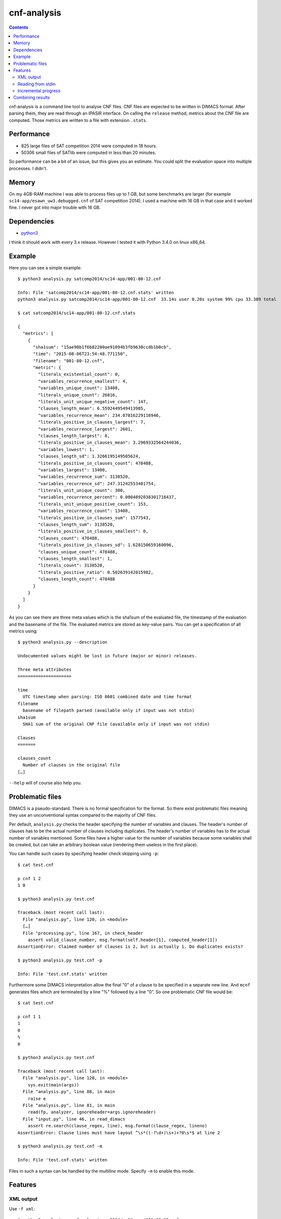 cnf-analysis
============

.. contents::
    :backlinks: none

cnf-analysis is a command line tool to analyse CNF files.
CNF files are expected to be written in DIMACS format.
After parsing them, they are read through an IPASIR interface.
On calling the ``release`` method, metrics about the CNF file are computed.
Those metrics are written to a file with extension ``.stats``.

Performance
-----------

* 825 large files of SAT competition 2014 were computed in 18 hours.
* 50306 small files of SATlib were computed in less than 20 minutes.

So performance can be a bit of an issue, but this gives you an estimate.
You could split the evaluation space into multiple processes. I didn't.

Memory
------

On my 4GB-RAM machine I was able to process files up to 1 GB,
but some benchmarks are larger (for example ``sc14-app/esawn_uw3.debugged.cnf``
of SAT competition 2014). I used a machine with 16 GB in that case and
it worked fine. I never got into major trouble with 16 GB.


Dependencies
------------

* `python3 <http://python.org/>`_

I think it should work with every 3.x release.
However I tested it with Python 3.4.0 on linux x86_64.

Example
-------

Here you can see a simple example::

    $ python3 analysis.py satcomp2014/sc14-app/001-80-12.cnf

    Info: File 'satcomp2014/sc14-app/001-80-12.cnf.stats' written
    python3 analysis.py satcomp2014/sc14-app/001-80-12.cnf  33.14s user 0.20s system 99% cpu 33.389 total

    $ cat satcomp2014/sc14-app/001-80-12.cnf.stats

    {
      "metrics": [
        {
          "sha1sum": "15ae98b1f6b82200ae91094b3fb9630ccdb1b0cb",
          "time": "2015-08-06T23:54:48.771150",
          "filename": "001-80-12.cnf",
          "metric": {
            "literals_existential_count": 0,
            "variables_recurrence_smallest": 4,
            "variables_unique_count": 13408,
            "literals_unique_count": 26816,
            "literals_unit_unique_negative_count": 147,
            "clauses_length_mean": 6.5592449549413985,
            "variables_recurrence_mean": 234.07816229116946,
            "literals_positive_in_clauses_largest": 7,
            "variables_recurrence_largest": 2601,
            "clauses_length_largest": 8,
            "literals_positive_in_clauses_mean": 3.2969332564244036,
            "variables_lowest": 1,
            "clauses_length_sd": 1.3266195149505624,
            "literals_positive_in_clauses_count": 478488,
            "variables_largest": 13408,
            "variables_recurrence_sum": 3138520,
            "variables_recurrence_sd": 247.31242553401754,
            "literals_unit_unique_count": 300,
            "variables_recurrence_percent": 0.0004892038301716437,
            "literals_unit_unique_positive_count": 153,
            "variables_recurrence_count": 13408,
            "literals_positive_in_clauses_sum": 1577543,
            "clauses_length_sum": 3138520,
            "literals_positive_in_clauses_smallest": 0,
            "clauses_count": 478488,
            "literals_positive_in_clauses_sd": 1.628150659160096,
            "clauses_unique_count": 478488,
            "clauses_length_smallest": 1,
            "literals_count": 3138520,
            "literals_positive_ratio": 0.502639142015982,
            "clauses_length_count": 478488
          }
        }
      ]
    }

As you can see there are three meta values which is the sha1sum of the
evaluated file, the timestamp of the evaluation and the basename of the file.
The evaluated metrics are stored as key-value pairs.
You can get a specification of all metrics using::

    $ python3 analysis.py --description

    Undocumented values might be lost in future (major or minor) releases.

    Three meta attributes
    =====================

    time
      UTC timestamp when parsing: ISO 8601 combined date and time format
    filename
      basename of filepath parsed (available only if input was not stdin)
    sha1sum
      SHA1 sum of the original CNF file (available only if input was not stdin)

    Clauses
    =======

    clauses_count
      Number of clauses in the original file
    […]

``--help`` will of course also help you.

Problematic files
-----------------

DIMACS is a pseudo-standard. There is no formal specification for the format.
So there exist problematic files meaning they use an unconventional syntax compared to the majority of CNF files.

Per default, ``analysis.py`` checks the header specifying the number of variables and clauses.
The header's number of clauses has to be the actual number of clauses including duplicates.
The header's number of variables has to the actual number of variables mentioned.
Some files have a higher value for the number of variables because some variables shall be created,
but can take an arbitrary boolean value (rendering them useless in the first place).

You can handle such cases by specifying header check skipping using ``-p``::

    $ cat test.cnf

    p cnf 1 2
    1 0

    $ python3 analysis.py test.cnf

    Traceback (most recent call last):
      File "analysis.py", line 120, in <module>
      […]
      File "processing.py", line 167, in check_header
        assert valid_clause_number, msg.format(self.header[1], computed_header[1])
    AssertionError: Claimed number of clauses is 2, but is actually 1. Do duplicates exists?

    $ python3 analysis.py test.cnf -p

    Info: File 'test.cnf.stats' written

Furthermore some DIMACS interpretation allow the final "0" of a clause to be specified in a separate new line.
And ``mcnf`` generates files which are terminated by a line "%" followed by a line "0".
So one problematic CNF file would be::

    $ cat test.cnf

    p cnf 1 1
    1
    0
    %
    0

    $ python3 analysis.py test.cnf

    Traceback (most recent call last):
      File "analysis.py", line 120, in <module>
        sys.exit(main(args))
      File "analysis.py", line 88, in main
        raise e
      File "analysis.py", line 81, in main
        read(fp, analyzer, ignoreheader=args.ignoreheader)
      File "input.py", line 46, in read_dimacs
        assert re.search(clause_regex, line), msg.format(clause_regex, lineno)
    AssertionError: Clause lines must have layout ^\s*((-?\d+)\s+)+?0\s*$ at line 2

    $ python3 analysis.py test.cnf -m

    Info: File 'test.cnf.stats' written

Files in such a syntax can be handled by the *multiline* mode. Specify ``-m`` to enable this mode.

Features
--------

XML output
~~~~~~~~~~

Use ``-f xml``::

    $ python3 analysis.py -f xml satcomp2014/sc14-app/001-80-12.cnf

    Info: File 'satcomp2014/sc14-app/001-80-12.cnf.stats' written
    python3 analysis.py -f xml satcomp2014/sc14-app/001-80-12.cnf  34.61s user 0.21s system 99% cpu 35.072 total

    $ cat 001-80-12.cnf.stats

    <?xml version="1.0" encoding="utf-8"?>
    <metrics>
      <file filename="001-80-12.cnf" sha1sum="15ae98b1f6b82200ae91094b3fb9630ccdb1b0cb" time="2015-08-07T00:50:46.290754">
        <metric literals_existential_count="0"/>
        <metric literals_positive_ratio="0.502639142015982"/>
        […]
        <metric literals_unit_unique_positive_count="153"/>
      </file>
    </metrics>

Reading from stdin
~~~~~~~~~~~~~~~~~~

Use ``-`` as positional argument::

    $ python3 analysis.py - < satcomp2014/sc14-app/001-80-12.cnf

    No DIMACS filepaths provided. Expecting DIMACS content at stdin …
    {
      "metrics": [
        {
          "time": "2015-08-07T01:13:30.006901",
          "metric": {
            "clauses_length_sum": 3138520,
            "variables_recurrence_percent": 0.0004892038301716437,
            […]
            "variables_recurrence_largest": 2601
          }
        }
      ]
    }

Incremental progress
~~~~~~~~~~~~~~~~~~~~

Assume you use a wildcard to list a range of files. During the progress you abort the procedure.
Later on you want to continue. But you want to skip files which already have valid data.
Use ``--skip-existing``::

    $ python3 analysis.py hanoi4.cnf --skip-existing

    Info: File hanoi4.cnf.stats already exists. Skipping.

Combining results
-----------------

You end up with a lot of metrics in ``.stats`` files.
Assume you want to combine all results into one files.
Use ``combine.py``::

    $ python3 combine.py 001-80-12.cnf.stats hanoi4.cnf.stats

    {
      "metrics": [
        {
          "filename": "001-80-12.cnf",
          "metric": {
            "clauses_count": 478488,
            "clauses_length_largest": 8,
            […]
          },
          "sha1sum": "15ae98b1f6b82200ae91094b3fb9630ccdb1b0cb",
          "time": "2015-08-07T01:24:01.552011"
        },
        {
          "filename": "hanoi4.cnf",
          "metric": {
            "clauses_count": 4934,
            "clauses_length_largest": 7,
            […]
          },
          "sha1sum": "d6023908b0c475619d7493f63685fd16936daa9c",
          "time": "2015-08-07T01:23:56.925434"
        }
      ]
    }

You can use ``-f xml`` to get XML output.

Cheers,
prokls
